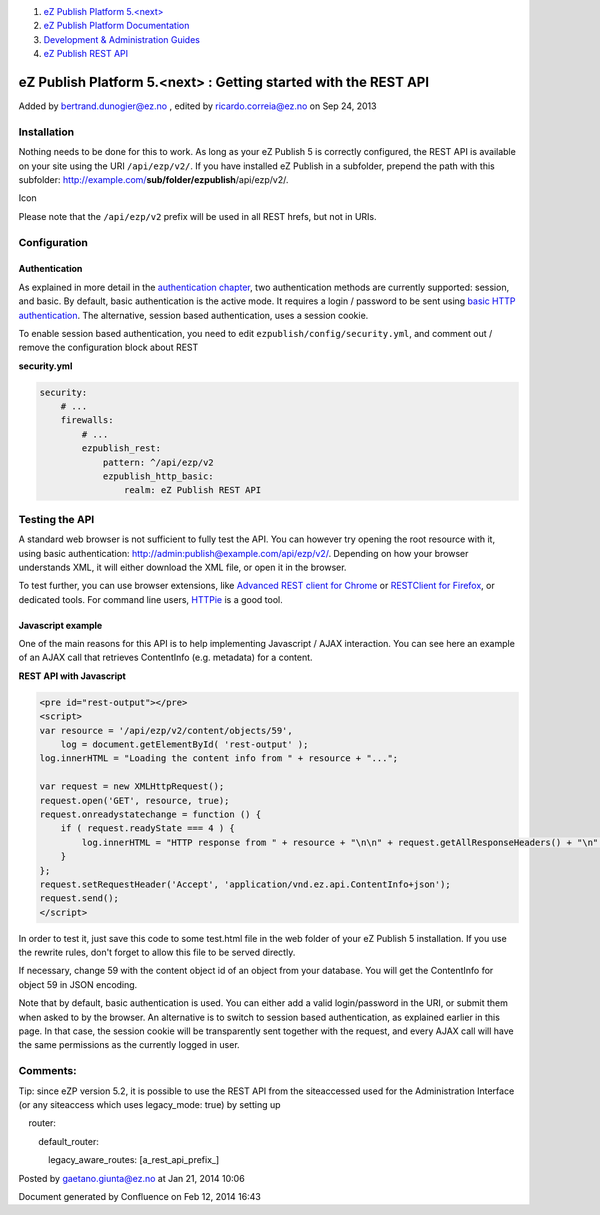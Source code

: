 #. `eZ Publish Platform 5.<next> <index.html>`__
#. `eZ Publish Platform
   Documentation <eZ-Publish-Platform-Documentation_1114149.html>`__
#. `Development & Administration Guides <6291674.html>`__
#. `eZ Publish REST API <eZ-Publish-REST-API_6292277.html>`__

eZ Publish Platform 5.<next> : Getting started with the REST API
================================================================

Added by bertrand.dunogier@ez.no , edited by ricardo.correia@ez.no on
Sep 24, 2013

Installation
------------

Nothing needs to be done for this to work. As long as your eZ Publish 5
is correctly configured, the REST API is available on your site using
the URI ``/api/ezp/v2/``. If you have installed eZ Publish in a
subfolder, prepend the path with this
subfolder: http://example.com/\ **su**\ **b/folder/ezpublish**/api/ezp/v2/.

Icon

Please note that the ``/api/ezp/v2`` prefix will be used in all REST
hrefs, but not in URIs.

Configuration
-------------

Authentication
~~~~~~~~~~~~~~

As explained in more detail in the `authentication
chapter <REST-API-Authentication_6292522.html>`__, two authentication
methods are currently supported: session, and basic. By default, basic
authentication is the active mode. It requires a login / password to be
sent using `basic HTTP
authentication <http://en.wikipedia.org/wiki/Basic_access_authentication>`__.
The alternative, session based authentication, uses a session cookie. 

To enable session based authentication, you need to
edit \ ``ezpublish/config/security.yml``, and comment out / remove the
configuration block about REST

**security.yml**

.. code:: theme:

    security:
        # ...
        firewalls:
            # ...
            ezpublish_rest:
                pattern: ^/api/ezp/v2
                ezpublish_http_basic:
                    realm: eZ Publish REST API

Testing the API
---------------

A standard web browser is not sufficient to fully test the API. You can
however try opening the root resource with it, using basic
authentication: http://admin:publish@example.com/api/ezp/v2/. Depending
on how your browser understands XML, it will either download the XML
file, or open it in the browser.

To test further, you can use browser extensions, like `Advanced REST
client for
Chrome <https://chrome.google.com/webstore/detail/advanced-rest-client/hgmloofddffdnphfgcellkdfbfbjeloo>`__
or \ `RESTClient for
Firefox <https://addons.mozilla.org/firefox/addon/restclient/>`__, or
dedicated tools. For command line users,
`HTTPie <https://github.com/jkbr/httpie>`__ is a good tool.

Javascript example
~~~~~~~~~~~~~~~~~~

One of the main reasons for this API is to help implementing Javascript
/ AJAX interaction. You can see here an example of an AJAX call that
retrieves ContentInfo (e.g. metadata) for a content.

**REST API with Javascript**

.. code:: theme:

    <pre id="rest-output"></pre>
    <script>
    var resource = '/api/ezp/v2/content/objects/59',
        log = document.getElementById( 'rest-output' );
    log.innerHTML = "Loading the content info from " + resource + "...";
       
    var request = new XMLHttpRequest();
    request.open('GET', resource, true);
    request.onreadystatechange = function () {
        if ( request.readyState === 4 ) {
            log.innerHTML = "HTTP response from " + resource + "\n\n" + request.getAllResponseHeaders() + "\n" + request.responseText;
        }
    };
    request.setRequestHeader('Accept', 'application/vnd.ez.api.ContentInfo+json');
    request.send();
    </script>

In order to test it, just save this code to some test.html file in the
web folder of your eZ Publish 5 installation. If you use the rewrite
rules, don't forget to allow this file to be served directly.

If necessary, change 59 with the content object id of an object from
your database. You will get the ContentInfo for object 59 in JSON
encoding.  

Note that by default, basic authentication is used. You can either add a
valid login/password in the URI, or submit them when asked to by the
browser. An alternative is to switch to session based authentication, as
explained earlier in this page. In that case, the session cookie will be
transparently sent together with the request, and every AJAX call will
have the same permissions as the currently logged in user.

Comments:
---------

Tip: since eZP version 5.2, it is possible to use the REST API from the
siteaccessed used for the Administration Interface (or any siteaccess
which uses legacy\_mode: true) by setting up

    router:

        default\_router:

            legacy\_aware\_routes: [a\_rest\_api\_prefix\_]

|image0| Posted by gaetano.giunta@ez.no at Jan 21, 2014 10:06

Document generated by Confluence on Feb 12, 2014 16:43

.. |image0| image:: images/icons/contenttypes/comment_16.png
